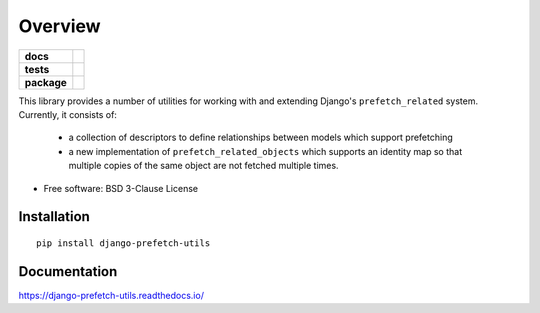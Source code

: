 ========
Overview
========

.. start-badges

.. list-table::
    :stub-columns: 1

    * - docs
      - |docs|
    * - tests
      - |codecov|
    * - package
      - | |version| |wheel| |supported-versions| |supported-implementations|
        | |commits-since|

.. |docs| image:: https://readthedocs.org/projects/django-prefetch-utils/badge/?style=flat
    :target: https://readthedocs.org/projects/django-prefetch-utils
    :alt: Documentation Status


.. |codecov| image:: https://codecov.io/github/roverdotcom/django-prefetch-utils/coverage.svg?branch=master
    :alt: Coverage Status
    :target: https://codecov.io/github/roverdotcom/django-prefetch-utils

.. |version| image:: https://img.shields.io/pypi/v/django-prefetch-utils.svg
    :alt: PyPI Package latest release
    :target: https://pypi.org/project/django-prefetch-utils

.. |commits-since| image:: https://img.shields.io/github/commits-since/roverdotcom/django-prefetch-utils/v0.1.0.svg
    :alt: Commits since latest release
    :target: https://github.com/roverdotcom/django-prefetch-utils/compare/v0.1.0...master

.. |wheel| image:: https://img.shields.io/pypi/wheel/django-prefetch-utils.svg
    :alt: PyPI Wheel
    :target: https://pypi.org/project/django-prefetch-utils

.. |supported-versions| image:: https://img.shields.io/pypi/pyversions/django-prefetch-utils.svg
    :alt: Supported versions
    :target: https://pypi.org/project/django-prefetch-utils

.. |supported-implementations| image:: https://img.shields.io/pypi/implementation/django-prefetch-utils.svg
    :alt: Supported implementations
    :target: https://pypi.org/project/django-prefetch-utils


.. end-badges

This library provides a number of utilities for working with and extending
Django's ``prefetch_related`` system. Currently, it consists of:

  * a collection of descriptors to define relationships between models which
    support prefetching
  * a new implementation of ``prefetch_related_objects`` which supports an
    identity map so that multiple copies of the same object are not fetched
    multiple times.

* Free software: BSD 3-Clause License

Installation
============

::

    pip install django-prefetch-utils

Documentation
=============


https://django-prefetch-utils.readthedocs.io/
